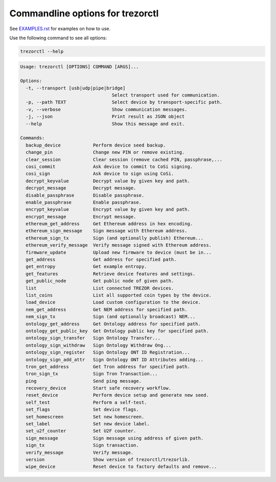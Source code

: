 Commandline options for trezorctl
=================================

See `EXAMPLES.rst <EXAMPLES.rst>`_ for examples on how to use.

Use the following command to see all options:

.. code::

  trezorctl --help


.. code::

  Usage: trezorctl [OPTIONS] COMMAND [ARGS]...

  Options:
    -t, --transport [usb|udp|pipe|bridge]
                                    Select transport used for communication.
    -p, --path TEXT                 Select device by transport-specific path.
    -v, --verbose                   Show communication messages.
    -j, --json                      Print result as JSON object
    --help                          Show this message and exit.

  Commands:
    backup_device            Perform device seed backup.
    change_pin               Change new PIN or remove existing.
    clear_session            Clear session (remove cached PIN, passphrase,...
    cosi_commit              Ask device to commit to CoSi signing.
    cosi_sign                Ask device to sign using CoSi.
    decrypt_keyvalue         Decrypt value by given key and path.
    decrypt_message          Decrypt message.
    disable_passphrase       Disable passphrase.
    enable_passphrase        Enable passphrase.
    encrypt_keyvalue         Encrypt value by given key and path.
    encrypt_message          Encrypt message.
    ethereum_get_address     Get Ethereum address in hex encoding.
    ethereum_sign_message    Sign message with Ethereum address.
    ethereum_sign_tx         Sign (and optionally publish) Ethereum...
    ethereum_verify_message  Verify message signed with Ethereum address.
    firmware_update          Upload new firmware to device (must be in...
    get_address              Get address for specified path.
    get_entropy              Get example entropy.
    get_features             Retrieve device features and settings.
    get_public_node          Get public node of given path.
    list                     List connected TREZOR devices.
    list_coins               List all supported coin types by the device.
    load_device              Load custom configuration to the device.
    nem_get_address          Get NEM address for specified path.
    nem_sign_tx              Sign (and optionally broadcast) NEM...
    ontology_get_address     Get Ontology address for specified path.
    ontology_get_public_key  Get Ontology public key for specified path.
    ontology_sign_transfer   Sign Ontology Transfer...
    ontology_sign_withdraw   Sign Ontology Withdraw Ong...
    ontology_sign_register   Sign Ontology ONT ID Registration...
    ontology_sign_add_attr   Sign Ontology ONT ID Attributes adding...
    tron_get_address         Get Tron address for specified path.
    tron_sign_tx             Sign Tron Transaction...
    ping                     Send ping message.
    recovery_device          Start safe recovery workflow.
    reset_device             Perform device setup and generate new seed.
    self_test                Perform a self-test.
    set_flags                Set device flags.
    set_homescreen           Set new homescreen.
    set_label                Set new device label.
    set_u2f_counter          Set U2F counter.
    sign_message             Sign message using address of given path.
    sign_tx                  Sign transaction.
    verify_message           Verify message.
    version                  Show version of trezorctl/trezorlib.
    wipe_device              Reset device to factory defaults and remove...
